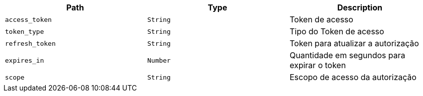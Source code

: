 |===
|Path|Type|Description

|`access_token`
|`String`
|Token de acesso

|`token_type`
|`String`
|Tipo do Token de acesso

|`refresh_token`
|`String`
|Token para atualizar a autorização

|`expires_in`
|`Number`
|Quantidade em segundos para expirar o token

|`scope`
|`String`
|Escopo de acesso da autorização


|===
